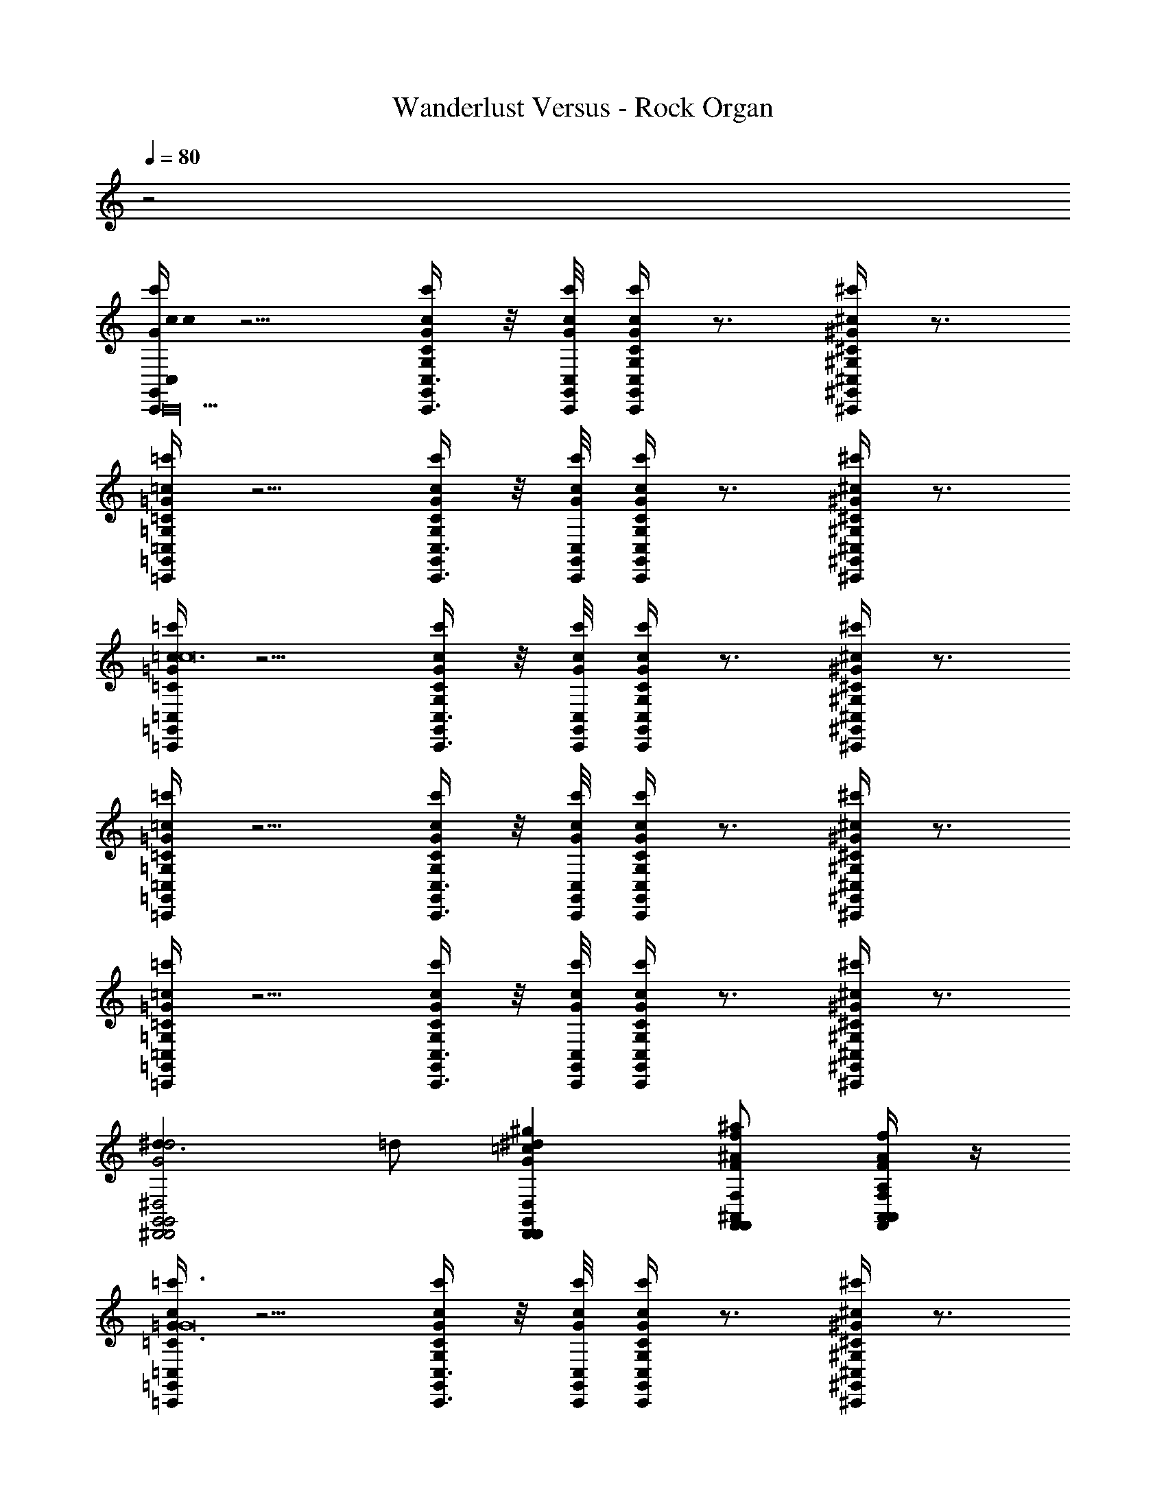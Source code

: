 X: 1
T: Wanderlust Versus - Rock Organ
Z: ABC Generated by Starbound Composer
L: 1/8
Q: 1/4=80
K: C
z4
[c'/2G/2G,,/2cC,C,,cG,c16C,,40] z5/2 [c'/2c/2G/2G,,/2C,3/4C,,3/4CG,] z/4 [c'/4c/4G/4C,/4G,,/4C,,/4] [c'/2c/2G/2G,,/2C/2G,/2C,C,,] z3/2 [^c'/2^c/2^G/2^G,,/2^C/2^G,/2^C,^C,,] z3/2 
[=c'/2=G/2=G,,/2=c=C,=C,,=C=G,] z5/2 [c'/2c/2G/2G,,/2C,3/4C,,3/4CG,] z/4 [c'/4c/4G/4C,/4G,,/4C,,/4] [c'/2c/2G/2G,,/2C/2G,/2C,C,,] z3/2 [^c'/2^c/2^G/2^G,,/2^C/2^G,/2^C,^C,,] z3/2 
[=c'/2=G/2=G,,/2=c=C,=C,,=C=G,c24] z5/2 [c'/2c/2G/2G,,/2C,3/4C,,3/4CG,] z/4 [c'/4c/4G/4C,/4G,,/4C,,/4] [c'/2c/2G/2G,,/2C/2G,/2C,C,,] z3/2 [^c'/2^c/2^G/2^G,,/2^C/2^G,/2^C,^C,,] z3/2 
[=c'/2=G/2=G,,/2=c=C,=C,,=C=G,] z5/2 [c'/2c/2G/2G,,/2C,3/4C,,3/4CG,] z/4 [c'/4c/4G/4C,/4G,,/4C,,/4] [c'/2c/2G/2G,,/2C/2G,/2C,C,,] z3/2 [^c'/2^c/2^G/2^G,,/2^C/2^G,/2^C,^C,,] z3/2 
[=c'/2=G/2=G,,/2=c=C,=C,,=C=G,] z5/2 [c'/2c/2G/2G,,/2C,3/4C,,3/4CG,] z/4 [c'/4c/4G/4C,/4G,,/4C,,/4] [c'/2c/2G/2G,,/2C/2G,/2C,C,,] z3/2 [^c'/2^c/2^G/2^G,,/2^C/2^G,/2^C,^C,,] z3/2 
[^d3d4G4^D,4G,,4^D,,4G,,4D,,4^D4G,4D,4G,,4D,,4] =d [^g2^d2G2D,2G,,2D,,2=c2G,,2D,,2D2G,2D,2G,,2D,,2] [^af^AF,^A,,F,,F^A,F,A,,F,,A2A,,2F,,2] [f/2A/2A,,/2F/2A,/2F,/2A,,/2F,,/2aF,F,,] z/2 
[=G/2=G,,/2c=C,=C,,=c'3/2=C3=G,3c8G16] z5/2 [c'/2c/2G/2G,,/2C,3/4C,,3/4CG,] z/4 [c'/4c/4G/4C,/4G,,/4C,,/4] [c'/2c/2G/2G,,/2C/2G,/2C,C,,] z3/2 [^c'/2^c/2^G/2^G,,/2^C/2^G,/2^C,^C,,] z3/2 
[=c'/2=G/2=G,,/2=c=C,=C,,=C=G,c15/2] z5/2 [c'/2c/2G/2G,,/2C,3/4C,,3/4CG,] z/4 [c'/4c/4G/4C,/4G,,/4C,,/4] [c'/2c/2G/2G,,/2C/2G,/2C,C,,] z3/2 [^c'/2^c/2^G/2^G,,/2^C/2^G,/2^C,^C,,] z [=c'17/2=C17/2=C,17/2z/2] 
[C2=G,2] z [=g/2=d/2=D,/2G,=G,,] z/2 [f/2=c/2C,/2F,F,,] z3/2 [^d/2A,/2A,,/2^D,D,,] z3/2 
[g/2=d/2=D,/2G,G,,b4B,4B,,4] z3/2 [f/2c/2C,/2F,F,,] z3/2 [^g/2^d/2^D,/2^G,^G,,^d'4D4D,4] z3/2 [=g/2=d/2=D,/2=G,=G,,] z3/2 
[c'/2c/2=G/2G,,/2C,=C,,c3c'6C6C,6] z5/2 A ^G2 [a2A,2A,,2F2] 
[F/4c'8C8C,8] =G/4 ^G15/2 
[^d3c3c'6C6C,6] [=dA] [c2G2] [a2A,2A,,2f2F2] 
[c/4F/4c'8C8C,8] [d/4=G/4] [^d15/2^G15/2z4] C/4 =D/4 ^D3 
[d'3c'3d3c'6C6C,6D8] [=d'a=d] [c'4^g4c4z2] [f'2F2F,2] 
[^d'3c'3^d3c'6C6C,6d6D8] [=d'a=d] [c'4g4c4z2] [f'2F2F,2d2] 
[d'3a3d3a6A,6A,,6A8A,8] [c'gc] [a4=g4A4z2] [f'2F2F,2] 
[d'3a3d3A4=D4a6A,6A,,6] [c'^gc] [a4=g4A4^D4z2] [f'2F2F,2] 
[c'3^g3c3G5C11/2g6^G,6^G,,6] [a=gA] [^g4f4G4z2] [a2=D2A,2A,,2D2] 
[c'3g3c3c4^D5g6D6G,6G,,6] [a=gA] [^g4f4G4z3/2] F/4 =G/4 [a2A,2A,,2^G2] 
[g3b3d4B,4D,4=D,,4] [gc'5] [=g4^d4C4^D,4^D,,4] 
[d'3b3=d4=D4=D,4=D,,4] [^d'c'5] [d'4^d4^D4^D,4^D,,4] 
[C=G,c6G,6C,6=G,,6C,,24] z2 [CG,] [C/2G,/2] z3/2 [^C/2^G,/2c2=G,2^C,2^G,,2] z3/2 
[=CG,c6G,6=C,6=G,,6] z2 [CG,] [C/2G,/2] z3/2 [^C/2^G,/2c2G,2^C,2^G,,2] z3/2 
[=C=G,c6G,6=C,6=G,,6] z2 [CG,] [C/2G,/2] z3/2 [^C/2^G,/2c2=G,2C,2G,,2] z3/2 
[d3d4G4D,4^G,,4D,,4G,,4D,,4D4^G,4D,4G,,4D,,4] =d [^g2^d2G2D,2G,,2D,,2c2G,,2D,,2D2G,2D,2G,,2D,,2] [afAF,A,,F,,FA,F,A,,F,,A2A,,2F,,2] [f/2A/2A,,/2F/2A,/2F,/2A,,/2F,,/2aF,F,,] z/2 
[=C3=G,3c6=G6C,6=G,,6c8C,,12c'16G16] [CG,] [C/2G,/2] z3/2 [^C/2^G,/2c2^G2^C,2^G,,2] z3/2 
[=C=G,c6=G6=C,6=G,,6c15/2] z2 [CG,] [C/2G,/2] z3/2 [^C/2^G,/2c2^G2^C,2^G,,2] z [c17/2=C17/2=C,17/2z/2] 
[C2=G,2] z [=g/2=d/2=D,/2=G=G,,] z/2 [f/2c/2C,/2FF,,] z3/2 [^d/2A/2A,,/2^D,D,,] z3/2 
[g/2=d/2=D,/2G,G,,B4B,4B,,4] z3/2 [f/2c/2C,/2F,F,,] z3/2 [^g/2^d/2^D,/2^G,^G,,d4D4D,4] z3/2 [=g/2=d/2=D,/2=G,=G,,] z3/2 
[c'/2c/2G/2G,,/2C,C,,c3c'6C6C,6] z5/2 A ^G2 [a2A,2A,,2F2] 
[F/4c'8C8C,8] =G/4 ^G15/2 
[^d3c3c'6C6C,6] [=dA] [c2G2] [a2A,2A,,2f2F2] 
[c/4F/4c'8C8C,8] [d/4=G/4] [^d15/2^G15/2z4] C/4 =D/4 ^D3 
[d'3c'3d3c'6C6C,6D8] [=d'a=d] [c'4^g4c4z2] [f'2F2F,2] 
[^d'3c'3^d3c'6C6C,6d6D8] [=d'a=d] [c'4g4c4z2] [f'2F2F,2d2] 
[d'3a3d3a6A,6A,,6A8A,8] [c'gc] [a4=g4A4z2] [f'2F2F,2] 
[d'3a3d3A4=D4a6A,6A,,6] [c'^gc] [a4=g4A4^D4z2] [f'2F2F,2] 
[c'3^g3c3G5C11/2g6^G,6^G,,6] [a=gA] [^g4f4G4z2] [a2=D2A,2A,,2D2] 
[c'3g3c3c4^D5c'6D6G,6G,,6] [a=gA] [^g4f4G4z3/2] F/4 =G/4 [a2A,2A,,2^G2] 
[g3b3d4B4B,4D,4=D,,4B,4] [gc'5] [=g4^d4c4C4^D,4^D,,4=G,4] 
[d'3b3d'4=d4=D4=D,4=D,,4F,4] [^d'c'5] [d'4d'4^d4^D4^D,4^D,,4D,4] 
[D2C2c'3^g3d'4c4=D4D,4G,,4D,,4] [D2A,2z] [=d'a5] [C2^G,2d'4^d'4c4^D4F,4A,,4F,,4] [=D2A,2] 
[c'4c4c'4^D4=G,4C,4=G,,4C,,4C4] 
